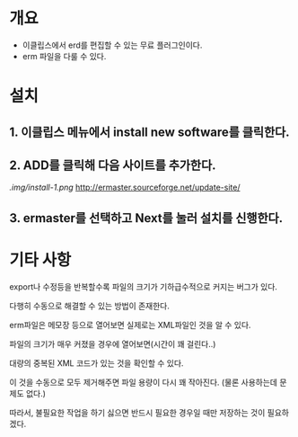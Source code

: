 * 개요
- 이클립스에서 erd를 편집할 수 있는 무료 플러그인이다. 
- erm 파일을 다룰 수 있다. 

* 설치

** 1. 이클립스 메뉴에서 install new software를 클릭한다. 
** 2. ADD를 클릭해 다음 사이트를 추가한다. 
[[.img/install-1.png]]
http://ermaster.sourceforge.net/update-site/

** 3. ermaster를 선택하고 Next를 눌러 설치를 신행한다. 
[[./img/install-2.png]]


* 기타 사항
export나 수정등을 반복할수록 파일의 크기가 기하급수적으로 커지는 버그가 있다. 

다행히 수동으로 해결할 수 있는 방법이 존재한다. 

erm파일은 메모장 등으로 열어보면 실제로는 XML파일인 것을 알 수 있다. 

파일의 크기가 매우 커졌을 경우에 열어보면(시간이 꽤 걸린다..)

대량의 중복된 XML 코드가 있는 것을 확인할 수 있다. 

이 것을 수동으로 모두 제거해주면 파일 용량이 다시 꽤 작아진다. (물론 사용하는데 문제도 없다.)

따라서, 불필요한 작업을 하기 싫으면 반드시 필요한 경우일 때만 저장하는 것이 필요하겠다. 

